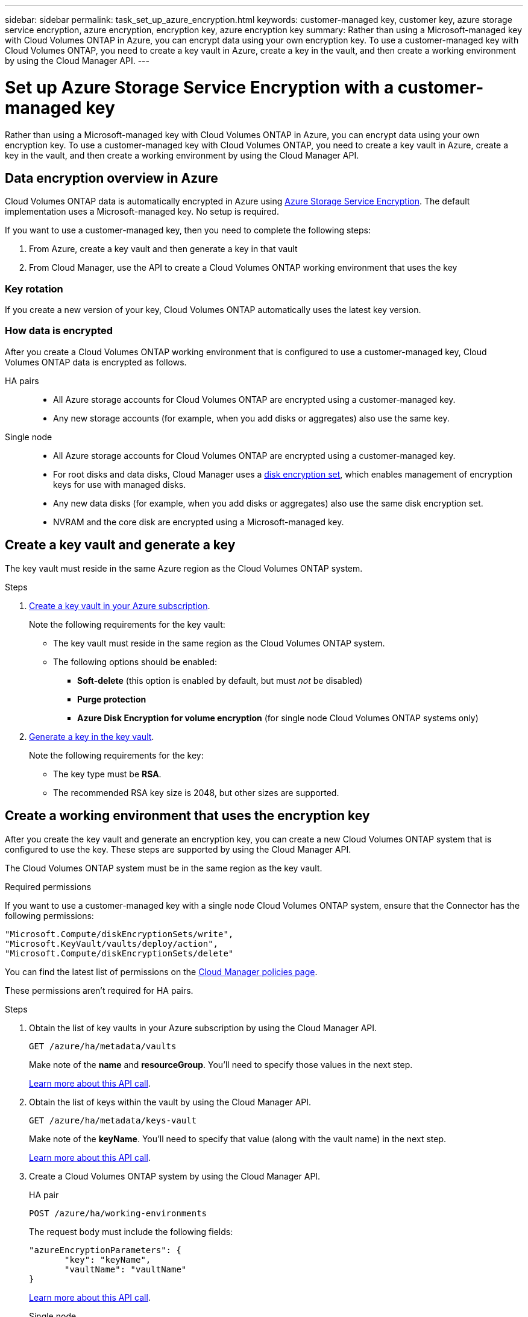---
sidebar: sidebar
permalink: task_set_up_azure_encryption.html
keywords: customer-managed key, customer key, azure storage service encryption, azure encryption, encryption key, azure encryption key
summary: Rather than using a Microsoft-managed key with Cloud Volumes ONTAP in Azure, you can encrypt data using your own encryption key. To use a customer-managed key with Cloud Volumes ONTAP, you need to create a key vault in Azure, create a key in the vault, and then create a working environment by using the Cloud Manager API.
---

= Set up Azure Storage Service Encryption with a customer-managed key
:hardbreaks:
:nofooter:
:icons: font
:linkattrs:
:imagesdir: ./media/

[.lead]
Rather than using a Microsoft-managed key with Cloud Volumes ONTAP in Azure, you can encrypt data using your own encryption key. To use a customer-managed key with Cloud Volumes ONTAP, you need to create a key vault in Azure, create a key in the vault, and then create a working environment by using the Cloud Manager API.

== Data encryption overview in Azure

Cloud Volumes ONTAP data is automatically encrypted in Azure using https://azure.microsoft.com/en-us/documentation/articles/storage-service-encryption/[Azure Storage Service Encryption^]. The default implementation uses a Microsoft-managed key. No setup is required.

If you want to use a customer-managed key, then you need to complete the following steps:

. From Azure, create a key vault and then generate a key in that vault
. From Cloud Manager, use the API to create a Cloud Volumes ONTAP working environment that uses the key

=== Key rotation

If you create a new version of your key, Cloud Volumes ONTAP automatically uses the latest key version.

=== How data is encrypted

After you create a Cloud Volumes ONTAP working environment that is configured to use a customer-managed key, Cloud Volumes ONTAP data is encrypted as follows.

HA pairs::

* All Azure storage accounts for Cloud Volumes ONTAP are encrypted using a customer-managed key.

* Any new storage accounts (for example, when you add disks or aggregates) also use the same key.

Single node::

* All Azure storage accounts for Cloud Volumes ONTAP are encrypted using a customer-managed key.

* For root disks and data disks, Cloud Manager uses a https://docs.microsoft.com/en-us/azure/virtual-machines/disk-encryption[disk encryption set^], which enables management of encryption keys for use with managed disks.

* Any new data disks (for example, when you add disks or aggregates) also use the same disk encryption set.

* NVRAM and the core disk are encrypted using a Microsoft-managed key.

== Create a key vault and generate a key

The key vault must reside in the same Azure region as the Cloud Volumes ONTAP system.

.Steps

. https://docs.microsoft.com/en-us/azure/key-vault/general/quick-create-portal[Create a key vault in your Azure subscription^].
+
Note the following requirements for the key vault:
+
* The key vault must reside in the same region as the Cloud Volumes ONTAP system.
* The following options should be enabled:
** *Soft-delete* (this option is enabled by default, but must _not_ be disabled)
** *Purge protection*
** *Azure Disk Encryption for volume encryption* (for single node Cloud Volumes ONTAP systems only)

. https://docs.microsoft.com/en-us/azure/key-vault/keys/quick-create-portal#add-a-key-to-key-vault[Generate a key in the key vault^].
+
Note the following requirements for the key:
+
* The key type must be *RSA*.
* The recommended RSA key size is 2048, but other sizes are supported.

== Create a working environment that uses the encryption key

After you create the key vault and generate an encryption key, you can create a new Cloud Volumes ONTAP system that is configured to use the key. These steps are supported by using the Cloud Manager API.

The Cloud Volumes ONTAP system must be in the same region as the key vault.

.Required permissions

If you want to use a customer-managed key with a single node Cloud Volumes ONTAP system, ensure that the Connector has the following permissions:

[source,json]
"Microsoft.Compute/diskEncryptionSets/write",
"Microsoft.KeyVault/vaults/deploy/action",
"Microsoft.Compute/diskEncryptionSets/delete"

You can find the latest list of permissions on the https://mysupport.netapp.com/site/info/cloud-manager-policies[Cloud Manager policies page^].

These permissions aren't required for HA pairs.

.Steps

. Obtain the list of key vaults in your Azure subscription by using the Cloud Manager API.
+
`GET /azure/ha/metadata/vaults`
+
Make note of the *name* and *resourceGroup*. You'll need to specify those values in the next step.
+
link:api_ref_resources.html#azure-hametadata[Learn more about this API call].

. Obtain the list of keys within the vault by using the Cloud Manager API.
+
`GET /azure/ha/metadata/keys-vault`
+
Make note of the *keyName*. You'll need to specify that value (along with the vault name) in the next step.
+
link:api_ref_resources.html#azure-hametadata[Learn more about this API call].

. Create a Cloud Volumes ONTAP system by using the Cloud Manager API.
+
[role="tabbed-block"]
====

.HA pair
--
`POST /azure/ha/working-environments`

The request body must include the following fields:

[source, json, indent=0]
----
"azureEncryptionParameters": {
       "key": "keyName",
       "vaultName": "vaultName"
}
----

link:api_ref_resources.html#azure-haworking-environments[Learn more about this API call].
--

.Single node
--
`POST /azure/vsa/working-environments`

The request body must include the following fields:

[source, json, indent=0]
----
"azureEncryptionParameters": {
       "key": "keyName",
       "vaultName": "vaultName"
}
----
link:api_ref_resources.html#azure-vsaworking-environments[Learn more about this API call].
--

====

